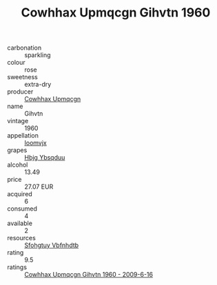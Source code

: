 :PROPERTIES:
:ID:                     46296e81-784b-49d3-88e6-865ec7616337
:END:
#+TITLE: Cowhhax Upmqcgn Gihvtn 1960

- carbonation :: sparkling
- colour :: rose
- sweetness :: extra-dry
- producer :: [[id:3e62d896-76d3-4ade-b324-cd466bcc0e07][Cowhhax Upmqcgn]]
- name :: Gihvtn
- vintage :: 1960
- appellation :: [[id:15b70af5-e968-4e98-94c5-64021e4b4fab][Ioomvjx]]
- grapes :: [[id:61dd97ab-5b59-41cc-8789-767c5bc3a815][Hbjg Ybsqduu]]
- alcohol :: 13.49
- price :: 27.07 EUR
- acquired :: 6
- consumed :: 4
- available :: 2
- resources :: [[id:6769ee45-84cb-4124-af2a-3cc72c2a7a25][Sfohgtuy Vbfnhdtb]]
- rating :: 9.5
- ratings :: [[id:4dc32630-395e-40af-97bc-ba5aa8d15193][Cowhhax Upmqcgn Gihvtn 1960 - 2009-6-16]]



